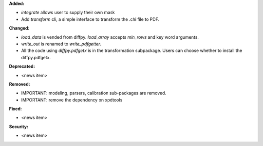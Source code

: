 **Added:**

* `integrate` allows user to supply their own mask

* Add `transform` cli, a simple interface to transform the .chi file to PDF.

**Changed:**

* `load_data` is vended from diffpy. `load_array` accepts `min_rows` and key word arguments.

* `write_out` is renamed to `write_pdfgetter`.

* All the code using `diffpy.pdfgetx` is in the transformation subpackage. Users can choose whether to install the diffpy.pdfgetx.

**Deprecated:**

* <news item>

**Removed:**

* IMPORTANT: modeling, parsers, calibration sub-packages are removed.

* IMPORTANT: remove the dependency on xpdtools

**Fixed:**

* <news item>

**Security:**

* <news item>
